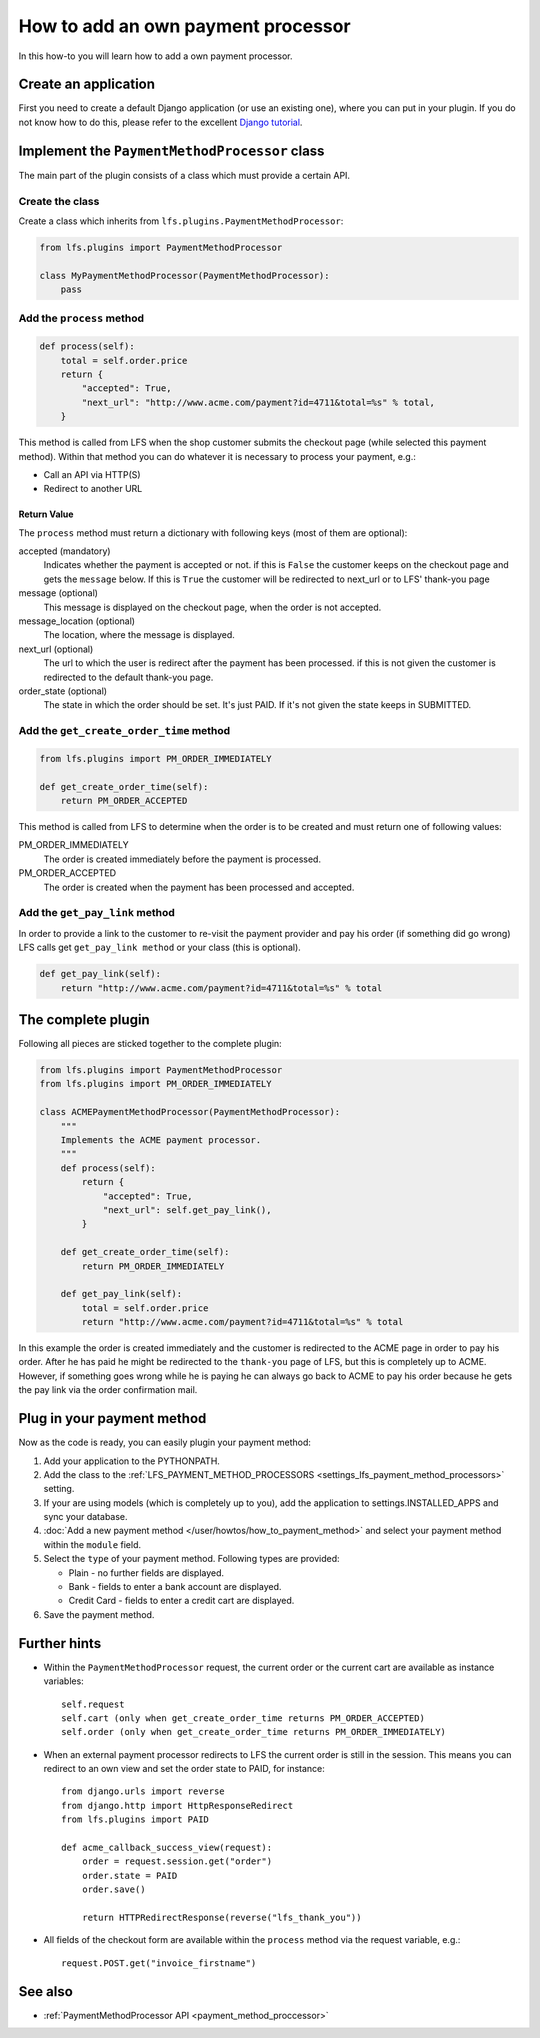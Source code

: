 ===================================
How to add an own payment processor
===================================

In this how-to you will learn how to add a own payment processor.

Create an application
=====================

First you need to create a default Django application (or use an existing one),
where  you can put in your plugin. If you do not know how to do this, please
refer to the excellent `Django tutorial
<http://docs.djangoproject.com/en/dev/intro/tutorial01/>`_.

Implement the ``PaymentMethodProcessor`` class
==============================================

The main part of the plugin consists of a class which must provide a certain
API.

Create the class
----------------

Create a class which inherits from ``lfs.plugins.PaymentMethodProcessor``:

.. code-block:: python

    from lfs.plugins import PaymentMethodProcessor

    class MyPaymentMethodProcessor(PaymentMethodProcessor):
        pass


Add the ``process`` method
--------------------------

.. code-block:: python

    def process(self):
        total = self.order.price
        return {
            "accepted": True,
            "next_url": "http://www.acme.com/payment?id=4711&total=%s" % total,
        }

This method is called from LFS when the shop customer submits the checkout page
(while selected this payment method). Within that method you can do whatever
it is necessary to process your payment, e.g.:

* Call an API via HTTP(S)

* Redirect to another URL

Return Value
^^^^^^^^^^^^

The ``process`` method must return a dictionary with following keys (most of
them are optional):

accepted (mandatory)
    Indicates whether the payment is accepted or not. if this is
    ``False`` the customer keeps on the checkout page and gets the
    ``message`` below. If this is ``True`` the customer will be redirected to
    next_url or to LFS' thank-you page

message (optional)
    This message is displayed on the checkout page, when the order is
    not accepted.

message_location (optional)
    The location, where the message is displayed.

next_url (optional)
    The url to which the user is redirect after the payment has been
    processed. if this is not given the customer is redirected to the
    default thank-you page.

order_state (optional)
    The state in which the order should be set. It's just PAID. If it's
    not given the state keeps in SUBMITTED.


Add the ``get_create_order_time`` method
----------------------------------------

.. code-block:: python

    from lfs.plugins import PM_ORDER_IMMEDIATELY

    def get_create_order_time(self):
        return PM_ORDER_ACCEPTED

This method is called from LFS to determine when the order is to be created and
must return one of following values:

PM_ORDER_IMMEDIATELY
    The order is created immediately before the payment is processed.

PM_ORDER_ACCEPTED
    The order is created when the payment has been processed and accepted.

Add the ``get_pay_link`` method
--------------------------------

In order to provide a link to the customer to re-visit the payment provider and
pay his order (if something did go wrong) LFS calls get ``get_pay_link method``
or your class (this is optional).

.. code-block:: python

    def get_pay_link(self):
        return "http://www.acme.com/payment?id=4711&total=%s" % total

The complete plugin
===================

Following all pieces are sticked together to the complete plugin:

.. code-block:: python

    from lfs.plugins import PaymentMethodProcessor
    from lfs.plugins import PM_ORDER_IMMEDIATELY

    class ACMEPaymentMethodProcessor(PaymentMethodProcessor):
        """
        Implements the ACME payment processor.
        """
        def process(self):
            return {
                "accepted": True,
                "next_url": self.get_pay_link(),
            }

        def get_create_order_time(self):
            return PM_ORDER_IMMEDIATELY

        def get_pay_link(self):
            total = self.order.price
            return "http://www.acme.com/payment?id=4711&total=%s" % total

In this example the order is created immediately and the customer is redirected
to the ACME page in order to pay his order. After he has paid he might be
redirected to the ``thank-you`` page of LFS, but this is completely up to ACME.
However, if something goes wrong while he is paying he can always go back to
ACME to pay his order because he gets the pay link via the order confirmation
mail.

Plug in your payment method
===========================

Now as the code is ready, you can easily plugin your payment method:

#. Add your application to the PYTHONPATH.

#. Add the class to the :ref:`LFS_PAYMENT_METHOD_PROCESSORS
   <settings_lfs_payment_method_processors>` setting.

#. If your are using models (which is completely up to you), add the application
   to settings.INSTALLED_APPS and sync your database.

#. :doc:`Add a new payment method </user/howtos/how_to_payment_method>` and
   select your payment method within the ``module`` field.

#. Select the ``type`` of your payment method. Following types are provided:

   * Plain - no further fields are displayed.

   * Bank - fields to enter a bank account are displayed.

   * Credit Card - fields to enter a credit cart are displayed.

#. Save the payment method.

Further hints
=============

* Within the ``PaymentMethodProcessor`` request, the current order or the
  current cart are available as instance variables::

    self.request
    self.cart (only when get_create_order_time returns PM_ORDER_ACCEPTED)
    self.order (only when get_create_order_time returns PM_ORDER_IMMEDIATELY)

* When an external payment processor redirects to LFS the current order is still
  in the session. This means you can redirect to an own view and set the order
  state to PAID, for instance::

        from django.urls import reverse
        from django.http import HttpResponseRedirect
        from lfs.plugins import PAID

        def acme_callback_success_view(request):
            order = request.session.get("order")
            order.state = PAID
            order.save()

            return HTTPRedirectResponse(reverse("lfs_thank_you"))

* All fields of the checkout form are available within the ``process`` method
  via the request variable, e.g.::

     request.POST.get("invoice_firstname")

See also
=========

* :ref:`PaymentMethodProcessor API <payment_method_proccessor>`
